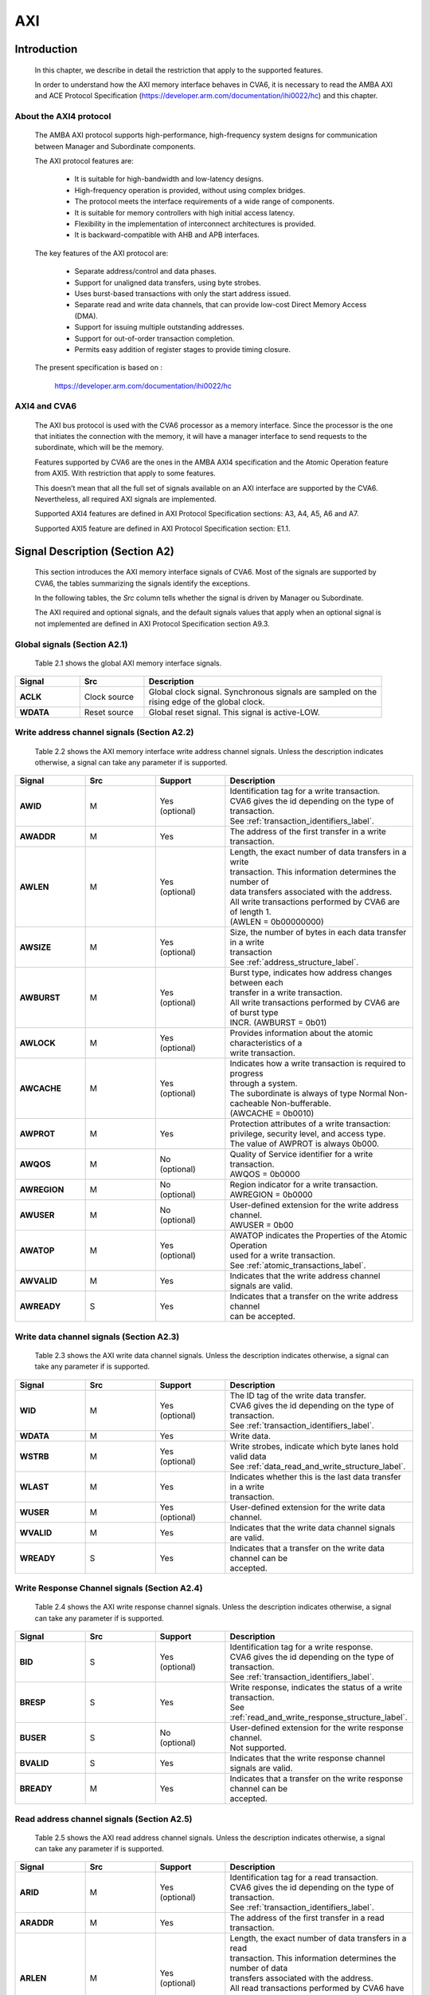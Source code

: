 ..
   Copyright (c) 2023 OpenHW Group
   Copyright (c) 2023 Thales

   SPDX-License-Identifier: Apache-2.0 WITH SHL-2.1

   Original Author: Alae Eddine EZ ZEJJARI (alae-eddine.ez-zejjari@external.thalesgroup.com)

.. _cva6_axi:

AXI
===

Introduction
------------
   In this chapter, we describe in detail the restriction that apply to the supported features.

   In order to understand how the AXI memory interface behaves in CVA6, it is necessary to read the AMBA AXI and ACE Protocol Specification (https://developer.arm.com/documentation/ihi0022/hc) and this chapter.


About the AXI4 protocol
~~~~~~~~~~~~~~~~~~~~~~~

   The AMBA AXI protocol supports high-performance, high-frequency system designs for communication between Manager and Subordinate components.

   The AXI protocol features are:

     * It is suitable for high-bandwidth and low-latency designs.
     * High-frequency operation is provided, without using complex bridges.
     * The protocol meets the interface requirements of a wide range of components.
     * It is suitable for memory controllers with high initial access latency.
     * Flexibility in the implementation of interconnect architectures is provided.
     * It is backward-compatible with AHB and APB interfaces.

   The key features of the AXI protocol are:

     * Separate address/control and data phases.
     * Support for unaligned data transfers, using byte strobes.
     * Uses burst-based transactions with only the start address issued.
     * Separate read and write data channels, that can provide low-cost Direct Memory Access (DMA).
     * Support for issuing multiple outstanding addresses.
     * Support for out-of-order transaction completion.
     * Permits easy addition of register stages to provide timing closure.

   The present specification is based on :

      https://developer.arm.com/documentation/ihi0022/hc


AXI4 and CVA6
~~~~~~~~~~~~~

   The AXI bus protocol is used with the CVA6 processor as a memory interface. Since the processor is the one that initiates the connection with the memory, it will have a manager interface to send requests to the subordinate, which will be the memory.

   Features supported by CVA6 are the ones in the AMBA AXI4 specification and the Atomic Operation feature from AXI5. With restriction that apply to some features.

   This doesn’t mean that all the full set of signals available on an AXI interface are supported by the CVA6. Nevertheless, all required AXI signals are implemented.

   Supported AXI4 features are defined in AXI Protocol Specification sections: A3, A4, A5, A6 and A7.

   Supported AXI5 feature are defined in AXI Protocol Specification section: E1.1.


Signal Description (Section A2)
-------------------------------

   This section introduces the AXI memory interface signals of CVA6. Most of the signals are supported by CVA6, the tables summarizing the signals identify the exceptions.

   In the following tables, the *Src* column tells whether the signal is driven by Manager ou Subordinate.

   The AXI required and optional signals, and the default signals values that apply when an optional signal is not implemented are defined in AXI Protocol Specification section A9.3.


Global signals (Section A2.1)
~~~~~~~~~~~~~~~~~~~~~~~~~~~~~

   Table 2.1 shows the global AXI memory interface signals.


.. list-table::
   :widths: 15 15 55
   :header-rows: 1

   * - **Signal**
     - **Src**
     - **Description**
   * - **ACLK**
     - Clock source
     - | Global clock signal. Synchronous signals are sampled on the
       | rising edge of the global clock.
   * - **WDATA**
     - Reset source
     - | Global reset signal. This signal is active-LOW.


Write address channel signals (Section A2.2)
~~~~~~~~~~~~~~~~~~~~~~~~~~~~~~~~~~~~~~~~~~~~

   Table 2.2 shows the AXI memory interface write address channel signals. Unless the description indicates otherwise, a signal can take any parameter if is supported.


.. list-table::
   :widths: 15 15 15 40
   :header-rows: 1

   * - **Signal**
     - **Src**
     - **Support**
     - **Description**
   * - **AWID**
     - M
     - | Yes
       | (optional)
     - | Identification tag for a write transaction.
       | CVA6 gives the id depending on the type of transaction.
       | See :ref:`transaction_identifiers_label`.
   * - **AWADDR**
     - M
     - Yes
     - | The address of the first transfer in a write transaction.
   * - **AWLEN**
     - M
     - | Yes
       | (optional)
     - | Length, the exact number of data transfers in a write
       | transaction. This information determines the number of
       | data transfers associated with the address.
       | All write transactions performed by CVA6 are of length 1.
       | (AWLEN = 0b00000000)
   * - **AWSIZE**
     - M
     - | Yes
       | (optional)
     - | Size, the number of bytes in each data transfer in a write
       | transaction
       | See :ref:`address_structure_label`.
   * - **AWBURST**
     - M
     - | Yes
       | (optional)
     - | Burst type, indicates how address changes between each
       | transfer in a write transaction.
       | All write transactions performed by CVA6 are of burst type
       | INCR. (AWBURST = 0b01)
   * - **AWLOCK**
     - M
     - | Yes
       | (optional)
     - | Provides information about the atomic characteristics of a
       | write transaction.
   * - **AWCACHE**
     - M
     - | Yes
       | (optional)
     - | Indicates how a write transaction is required to progress
       | through a system.
       | The subordinate is always of type Normal Non-cacheable Non-bufferable.
       | (AWCACHE = 0b0010)
   * - **AWPROT**
     - M
     - Yes
     - | Protection attributes of a write transaction:
       | privilege, security level, and access type.
       | The value of AWPROT is always 0b000.
   * - **AWQOS**
     - M
     - | No
       | (optional)
     - | Quality of Service identifier for a write transaction.
       | AWQOS = 0b0000
   * - **AWREGION**
     - M
     - | No
       | (optional)
     - | Region indicator for a write transaction.
       | AWREGION = 0b0000
   * - **AWUSER**
     - M
     - | No
       | (optional)
     - | User-defined extension for the write address channel.
       | AWUSER = 0b00
   * - **AWATOP**
     - M
     - | Yes
       | (optional)
     - | AWATOP indicates the Properties of the Atomic Operation
       | used for a write transaction.
       | See :ref:`atomic_transactions_label`.
   * - **AWVALID**
     - M
     - Yes
     - | Indicates that the write address channel signals are valid.
   * - **AWREADY**
     - S
     - Yes
     - | Indicates that a transfer on the write address channel
       | can be accepted.


Write data channel signals (Section A2.3)
~~~~~~~~~~~~~~~~~~~~~~~~~~~~~~~~~~~~~~~~~

   Table 2.3 shows the AXI write data channel signals. Unless the description indicates otherwise, a signal can take any parameter if is supported.

.. list-table::
   :widths: 15 15 15 40
   :header-rows: 1

   * - **Signal**
     - **Src**
     - **Support**
     - **Description**
   * - **WID**
     - M
     - | Yes
       | (optional)
     - | The ID tag of the write data transfer.
       | CVA6 gives the id depending on the type of transaction.
       | See :ref:`transaction_identifiers_label`.
   * - **WDATA**
     - M
     - Yes
     - | Write data.
   * - **WSTRB**
     - M
     - | Yes
       | (optional)
     - | Write strobes, indicate which byte lanes hold valid data
       | See :ref:`data_read_and_write_structure_label`.
   * - **WLAST**
     - M
     - Yes
     - | Indicates whether this is the last data transfer in a write
       | transaction.
   * - **WUSER**
     - M
     - | Yes
       | (optional)
     - | User-defined extension for the write data channel.
   * - **WVALID**
     - M
     - Yes
     - | Indicates that the write data channel signals are valid.
   * - **WREADY**
     - S
     - Yes
     - | Indicates that a transfer on the write data channel can be
       | accepted.




Write Response Channel signals (Section A2.4)
~~~~~~~~~~~~~~~~~~~~~~~~~~~~~~~~~~~~~~~~~~~~~

   Table 2.4 shows the AXI write response channel signals. Unless the description indicates otherwise, a signal can take any parameter if is supported.


.. list-table::
   :widths: 15 15 15 40
   :header-rows: 1

   * - **Signal**
     - **Src**
     - **Support**
     - **Description**
   * - **BID**
     - S
     - | Yes
       | (optional)
     - | Identification tag for a write response.
       | CVA6 gives the id depending on the type of transaction.
       | See :ref:`transaction_identifiers_label`.
   * - **BRESP**
     - S
     - Yes
     - | Write response, indicates the status of a write transaction.
       | See :ref:`read_and_write_response_structure_label`.
   * - **BUSER**
     - S
     - | No
       | (optional)
     - | User-defined extension for the write response channel.
       | Not supported.
   * - **BVALID**
     - S
     - Yes
     - | Indicates that the write response channel signals are valid.
   * - **BREADY**
     - M
     - Yes
     - | Indicates that a transfer on the write response channel can be
       | accepted.




Read address channel signals (Section A2.5)
~~~~~~~~~~~~~~~~~~~~~~~~~~~~~~~~~~~~~~~~~~~

   Table 2.5 shows the AXI read address channel signals. Unless the description indicates otherwise, a signal can take any parameter if is supported.


.. list-table::
   :widths: 15 15 15 40
   :header-rows: 1

   * - **Signal**
     - **Src**
     - **Support**
     - **Description**
   * - **ARID**
     - M
     - | Yes
       | (optional)
     - | Identification tag for a read transaction.
       | CVA6 gives the id depending on the type of transaction.
       | See :ref:`transaction_identifiers_label`.
   * - **ARADDR**
     - M
     - | Yes
     - | The address of the first transfer in a read transaction.
   * - **ARLEN**
     - M
     - | Yes
       | (optional)
     - | Length, the exact number of data transfers in a read
       | transaction. This information determines the number of data
       | transfers associated with the address.
       | All read transactions performed by CVA6 have a length equal to 0,
       | ICACHE_LINE_WIDTH/64 or DCACHE_LINE_WIDTH/64.
   * - **ARSIZE**
     - M
     - | Yes
       | (optional)
     - | Size, the number of bytes in each data transfer in a read
       | transaction
       | See :ref:`address_structure_label`.
   * - **ARBURST**
     - M
     - | Yes
       | (optional)
     - | Burst type, indicates how address changes between each
       | transfer in a read transaction.
       | All Read transactions performed by CVA6 are of burst type INCR.
       | (ARBURST = 0b01)
   * - **ARLOCK**
     - M
     - | Yes
       | (optional)
     - | Provides information about the atomic characteristics of
       | a read transaction.
   * - **ARCACHE**
     - M
     - | Yes
       | (optional)
     - | Indicates how a read transaction is required to progress
       | through a system.
       | The memory is always of type Normal Non-cacheable Non-bufferable.
       | (ARCACHE = 0b0010)
   * - **ARPROT**
     - M
     - | Yes
     - | Protection attributes of a read transaction:
       | privilege, security level, and access type.
       | The value of ARPROT is always 0b000.
   * - **ARQOS**
     - M
     - | No
       | (optional)
     - | Quality of Service identifier for a read transaction.
       | ARQOS= 0b00
   * - **ARREGION**
     - M
     - | No
       | (optional)
     - | Region indicator for a read transaction.
       | ARREGION= 0b00
   * - **ARUSER**
     - M
     - | No
       | (optional)
     - | User-defined extension for the read address channel.
       | ARUSER= 0b00
   * - **ARVALID**
     - M
     - | Yes
       | (optional)
     - | Indicates that the read address channel signals are valid.
   * - **ARREADY**
     - S
     - | Yes
       | (optional)
     - | Indicates that a transfer on the read address channel can be
       | accepted.


Read data channel signals (Section A2.6)
~~~~~~~~~~~~~~~~~~~~~~~~~~~~~~~~~~~~~~~~

   Table 2.6 shows the AXI read data channel signals. Unless the description indicates otherwise, a signal can take any parameter if is supported.


.. list-table::
   :widths: 15 15 15 40
   :header-rows: 1

   * - **Signal**
     - **Src**
     - **Support**
     - **Description**
   * - **RID**
     - S
     - | Yes
       | (optional)
     - | The ID tag of the read data transfer.
       | CVA6 gives the id depending on the type of transaction.
       | See :ref:`transaction_identifiers_label`.
   * - **RDATA**
     - S
     - Yes
     - | Read data.
   * - **RLAST**
     - S
     - Yes
     - | Indicates whether this is the last data transfer in a read
       | transaction.
   * - **RUSER**
     - S
     - | Yes
       | (optional)
     - | User-defined extension for the read data channel.
       | Not supported.
   * - **RVALID**
     - S
     - Yes
     - | Indicates that the read data channel signals are valid.
   * - **RREADY**
     - M
     - Yes
     - | Indicates that a transfer on the read data channel can be accepted.




Single Interface Requirements: Transaction structure (Section A3.4)
-------------------------------------------------------------------
|

This section describes the structure of transactions. The following sections define the address, data, and response
structures

|

.. _address_structure_label:

Address structure (Section A3.4.1)
~~~~~~~~~~~~~~~~~~~~~~~~~~~~~~~~~~

The AXI protocol is burst-based. The Manager begins each burst by driving control information and the address of the first byte in the transaction to the Subordinate. As the burst progresses, the Subordinate must calculate the addresses of subsequent transfers in the burst.

**Burst length**

   The burst length is specified by:

   • **ARLEN[7:0]**, for read transfers
   • **AWLEN[7:0]**, for write transfers

   The burst length for AXI4 is defined as:

      ``Burst_Length = AxLEN[3:0] + 1``

   CVA6 has some limitation governing the use of bursts:

   * *All read transactions performed by CVA6 are of burst length equal to 0, ICACHE_LINE_WIDTH/64 or DCACHE_LINE_WIDTH/64.*
   * *All write transactions performed by CVA6 are of burst length equal to 1.*

**Burst size**

   The maximum number of bytes to transfer in each data transfer, or beat, in a burst, is specified by:

   * **ARSIZE[2:0]**, for read transfers
   * **AWSIZE[2:0]**, for write transfers

   *The maximum value can be taking by AXSIZE is log2(AXI DATA WIDTH/8) (8 bytes by transfer).*


**Burst type**

   The AXI protocol defines three burst types:

   * **FIXED**
   * **INCR**
   * **WRAP**

   The burst type is specified by:

   * **ARBURST[1:0]**, for read transfers
   * **AWBURST[1:0]**, for write transfers

   *All transactions performed by CVA6 are of burst type INCR. (AXBURST = 0b01)*


.. _data_read_and_write_structure_label:

Data read and write structure: (Section A3.4.4)
~~~~~~~~~~~~~~~~~~~~~~~~~~~~~~~~~~~~~~~~~~~~~~~
**Write strobes**

   The WSTRB[n:0] signals when HIGH, specify the byte lanes of the data bus that contain valid information. There is one write strobe
   for each 8 bits of the write data bus, therefore WSTRB[n] corresponds to WDATA[(8n)+7: (8n)].

   *Write Strobe width is equal to (AXI_DATA_WIDTH/8)  (n = (AXI_DATA_WIDTH/8)-1).*

   *The size of all transactions performed by cva6 is equal to the number of byte lanes of the data bus containing valid information.*
   *This means 1, 2, 4, ... or (AXI_DATA_WIDTH/8) byte lanes containing valid information.*


**Unaligned transfers**

   For any burst that is made up of data transfers wider than 1 byte, the first bytes accessed might be unaligned with the natural
   address boundary. For example, a 32-bit data packet that starts at a byte address of 0x1002 is not aligned to the natural 32-bit
   transfer size.

   *CVA6 does not perform Unaligned transfers.*


.. _read_and_write_response_structure_label:

Read and write response structure (Section A3.4.5)
~~~~~~~~~~~~~~~~~~~~~~~~~~~~~~~~~~~~~~~~~~~~~~~~~~

   The AXI protocol provides response signaling for both read and write transactions:

   * For read transactions, the response information from the Subordinate is signaled on the read data channel.
   * For write transactions, the response information is signaled on the write response channel.

   *CVA6 does not consider the responses sent by the memory except in the exclusive Access ( XRESP[1:0] = 0b01 ).*

Transaction Attributes: Memory types (Section A4)
--------------------------------------------------

   This section describes the attributes that determine how a transaction should be treated by the AXI subordinate that is connected to the CVA6.

   *AXCACHE always take 0b0010. The subordinate should be a Normal Non-cacheable Non-bufferable.*

   The required behavior for Normal Non-cacheable Non-bufferable memory is:

   * The write response must be obtained from the final destination.
   * Read data must be obtained from the final destination.
   * Transactions are modifiable.
   * Writes can be merged.


.. _transaction_identifiers_label:

Transaction Identifiers (Section A5)
-------------------------------------

   The AXI protocol includes AXI ID transaction identifiers. A Manager can use these to identify separate transactions that must be returned in order.

   The CVA6 identify each type of transaction with a specific ID

      *For read transaction id can be 0 or 1.*

      *For write transaction id = 1.*

      *For Atomic operation id = 3. This ID must be sent in the write channels and also in the read channel if the transaction performed requires response data.*

AXI Ordering Model (Section A6)
-------------------------------

AXI ordering model overview (Section A6.1)
~~~~~~~~~~~~~~~~~~~~~~~~~~~~~~~~~~~~~~~~~~~


   The AXI ordering model is based on the use of the transaction identifier, which is signaled on ARID or AWID.

   Transaction requests on the same channel, with the same ID and destination are guaranteed to remain in order.

   Transaction responses with the same ID are returned in the same order as the requests were issued.

   Write transaction requests, with the same destination are guaranteed to remain in order. Because all write transaction performed by CVA6 have the same ID.

   CVA6 can perform multiple outstanding write address transactions.

   CVA6 cannot perform a Read transaction and a Write one at the same time. Therefore there no ordering problems between Read and write transactions.


   The ordering model does not give any ordering guarantees between:

   * Transactions from different Managers
   * Read Transactions with different IDs
   * Transactions to different Memory locations

   If the CVA6 requires ordering between transactions that have no ordering guarantee, the Manager must wait to receive a response to the first transaction before issuing the second transaction.


Memory locations and Peripheral regions (Section A6.2)
~~~~~~~~~~~~~~~~~~~~~~~~~~~~~~~~~~~~~~~~~~~~~~~~~~~~~~

   The address map in AMBA is made up of Memory locations and Peripheral regions. But the AXI is associated to the memory interface of CVA6.

   A Memory location has all of the following properties:

   * A read of a byte from a Memory location returns the last value that was written to that byte location.
   * A write to a byte of a Memory location updates the value at that location to a new value that is obtained by a subsequent read of that location.
   * Reading or writing to a Memory location has no side-effects on any other Memory location.
   * Observation guarantees for Memory are given for each location.
   * The size of a Memory location is equal to the single-copy atomicity size for that component.


Transactions and ordering (Section A6.3)
~~~~~~~~~~~~~~~~~~~~~~~~~~~~~~~~~~~~~~~~

   A transaction is a read or a write to one or more address locations. The locations are determined by AxADDR and any relevant qualifiers such as the Non-secure bit in AxPROT.

   * Ordering guarantees are given only between accesses to the same Memory location or Peripheral region.
   * A transaction to a Peripheral region must be entirely contained within that region.
   * A transaction that spans multiple Memory locations has multiple ordering guarantees.

   *Transaction performed by CVA6 is of type Normal. Because AxCACHE[1] is asserted.*

   Normal transactions are used to access Memory locations and are not expected to be used to access Peripheral regions.

   A Normal access to a Peripheral region must complete in a protocol-compliant manner, but the result is IMPLEMENTATION DEFINED.

   *A write transaction performed by CVA6 is Non-bufferable (It is not possible to send an early response before the transaction reach the final destination). Because AxCACHE[0] deasserted.*

Ordered write observation (Section A6.8)
~~~~~~~~~~~~~~~~~~~~~~~~~~~~~~~~~~~~~~~~
   To improve compatibility with interface protocols that support a different ordering model, a Subordinate interface can give stronger ordering guarantees for write transactions. A stronger ordering guarantee is known as Ordered Write Observation.

   *The CVA6 AXI interface exhibits Ordered Write Observation, so the Ordered_Write_Observation property is True.*

   An interface that exhibits Ordered Write Observation gives guarantees for write transactions that are not dependent on the destination or address:

   * A write W1 is guaranteed to be observed by a write W2, where W2 is issued after W1, from the same Manager, with the same ID.


.. _atomic_transactions_label:

Atomic transactions (Section E1.1)
-----------------------------------

   AMBA 5 introduces Atomic transactions, which perform more than just a single access and have an operation that is associated with the transaction. Atomic transactions enable sending the operation to the data, permitting the operation to be performed closer to where the data is located. Atomic transactions are suited to situations where the data is located a significant distance from the agent that must perform the operation.

   *CVA6 support just the AtomicLoad and AtomicSwap transaction. So AWATOP[5:4] can be 00, 10 or 11*

   *CVA6 perform only little-endian operation. So AWATOP[3] = 0*

   *For AtomicLoad, CVA6 support all arithmetic operations encoded on the lower-order AWATOP[2:0] signals*
